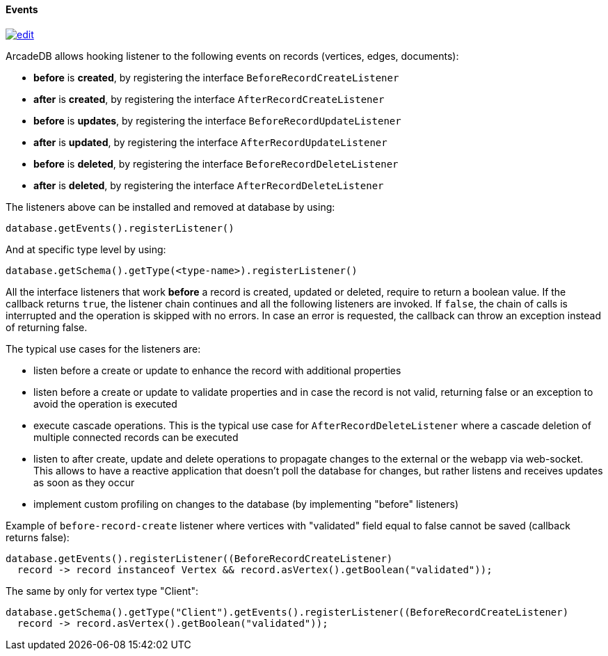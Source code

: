 [[Java-Events]]
==== Events

image:../images/edit.png[link="https://github.com/ArcadeData/arcadedb-docs/blob/main/src/main/asciidoc/api/java-events.adoc" float=right]

ArcadeDB allows hooking listener to the following events on records (vertices, edges, documents):

- **before** is **created**, by registering the interface `BeforeRecordCreateListener`
- **after** is **created**, by registering the interface `AfterRecordCreateListener`
- **before** is **updates**, by registering the interface `BeforeRecordUpdateListener`
- **after** is **updated**, by registering the interface `AfterRecordUpdateListener`
- **before** is **deleted**, by registering the interface `BeforeRecordDeleteListener`
- **after** is **deleted**, by registering the interface `AfterRecordDeleteListener`

The listeners above can be installed and removed at database by using:

[source,java]
----
database.getEvents().registerListener()
----

And at specific type level by using:

[source,java]
----
database.getSchema().getType(<type-name>).registerListener()
----

All the interface listeners that work **before** a record is created, updated or deleted, require to return a boolean value.
If the callback returns `true`, the listener chain continues and all the following listeners are invoked.
If `false`, the chain of calls is interrupted and the operation is skipped with no errors.
In case an error is requested, the callback can throw an exception instead of returning false.

The typical use cases for the listeners are:

- listen before a create or update to enhance the record with additional properties
- listen before a create or update to validate properties and in case the record is not valid, returning false or an exception to avoid the operation is executed
- execute cascade operations.
This is the typical use case for `AfterRecordDeleteListener` where a cascade deletion of multiple connected records can be executed
- listen to after create, update and delete operations to propagate changes to the external or the webapp via web-socket.
This allows to have a reactive application that doesn't poll the database for changes, but rather listens and receives updates as soon as they occur
- implement custom profiling on changes to the database (by implementing "before" listeners)

Example of `before-record-create` listener where vertices with "validated" field equal to false cannot be saved (callback returns false):

[source,java]
----
database.getEvents().registerListener((BeforeRecordCreateListener)
  record -> record instanceof Vertex && record.asVertex().getBoolean("validated"));
----

The same by only for vertex type "Client":

[source,java]
----
database.getSchema().getType("Client").getEvents().registerListener((BeforeRecordCreateListener)
  record -> record.asVertex().getBoolean("validated"));
----